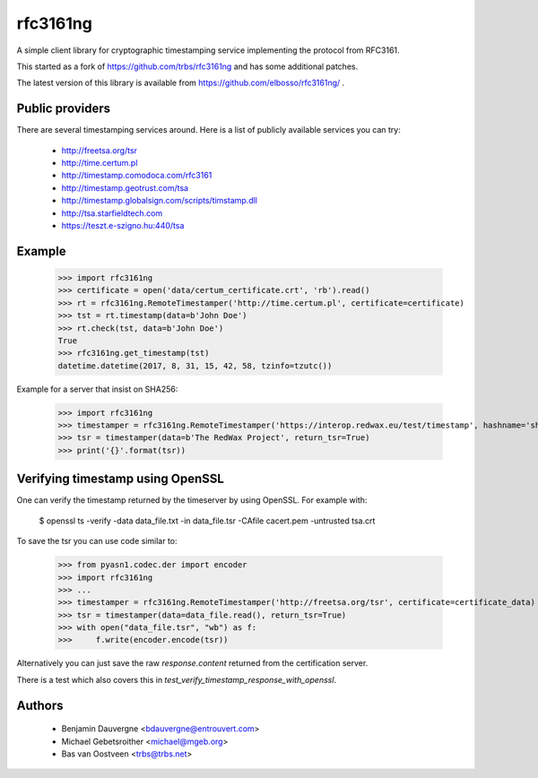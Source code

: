 =========
rfc3161ng
=========

.. image:: https://img.shields.io/pypi/l/rfc3161ng.svg
   :target: https://raw.githubusercontent.com/elbosso/rfc3161ng/master/LICENSE

.. image:: https://github.com/trbs/rfc3161ng/workflows/CI/badge.svg?branch=master
     :target: https://github.com/elbosso/rfc3161ng/actions?workflow=CI
     :alt: CI Status

.. image:: https://img.shields.io/pypi/v/rfc3161ng.svg
    :target: https://pypi.python.org/pypi/rfc3161ng/
    :alt: Latest PyPI version

.. image:: https://img.shields.io/pypi/wheel/rfc3161ng.svg
    :target: https://pypi.python.org/pypi/rfc3161ng/
    :alt: Supports Wheel format

A simple client library for cryptographic timestamping service implementing the
protocol from RFC3161.

This started as a fork of https://github.com/trbs/rfc3161ng and
has some additional patches.

The latest version of this library is available from
https://github.com/elbosso/rfc3161ng/ .


Public providers
================

There are several timestamping services around.  Here is a list of
publicly available services you can try:

 * http://freetsa.org/tsr
 * http://time.certum.pl
 * http://timestamp.comodoca.com/rfc3161
 * http://timestamp.geotrust.com/tsa
 * http://timestamp.globalsign.com/scripts/timstamp.dll
 * http://tsa.starfieldtech.com
 * https://teszt.e-szigno.hu:440/tsa

Example
=======

    >>> import rfc3161ng
    >>> certificate = open('data/certum_certificate.crt', 'rb').read()
    >>> rt = rfc3161ng.RemoteTimestamper('http://time.certum.pl', certificate=certificate)
    >>> tst = rt.timestamp(data=b'John Doe')
    >>> rt.check(tst, data=b'John Doe')
    True
    >>> rfc3161ng.get_timestamp(tst)
    datetime.datetime(2017, 8, 31, 15, 42, 58, tzinfo=tzutc())

Example for a server that insist on SHA256:

    >>> import rfc3161ng
    >>> timestamper = rfc3161ng.RemoteTimestamper('https://interop.redwax.eu/test/timestamp', hashname='sha256')
    >>> tsr = timestamper(data=b'The RedWax Project', return_tsr=True)
    >>> print('{}'.format(tsr))

Verifying timestamp using OpenSSL
=================================

One can verify the timestamp returned by the timeserver by using OpenSSL.
For example with:

  $ openssl ts -verify -data data_file.txt -in data_file.tsr -CAfile cacert.pem -untrusted tsa.crt

To save the tsr you can use code similar to:

    >>> from pyasn1.codec.der import encoder
    >>> import rfc3161ng
    >>> ...
    >>> timestamper = rfc3161ng.RemoteTimestamper('http://freetsa.org/tsr', certificate=certificate_data)
    >>> tsr = timestamper(data=data_file.read(), return_tsr=True)
    >>> with open("data_file.tsr", "wb") as f:
    >>>     f.write(encoder.encode(tsr))

Alternatively you can just save the raw `response.content` returned from the certification server.

There is a test which also covers this in `test_verify_timestamp_response_with_openssl`.


Authors
=======

 * Benjamin Dauvergne <bdauvergne@entrouvert.com>
 * Michael Gebetsroither <michael@mgeb.org>
 * Bas van Oostveen <trbs@trbs.net>
